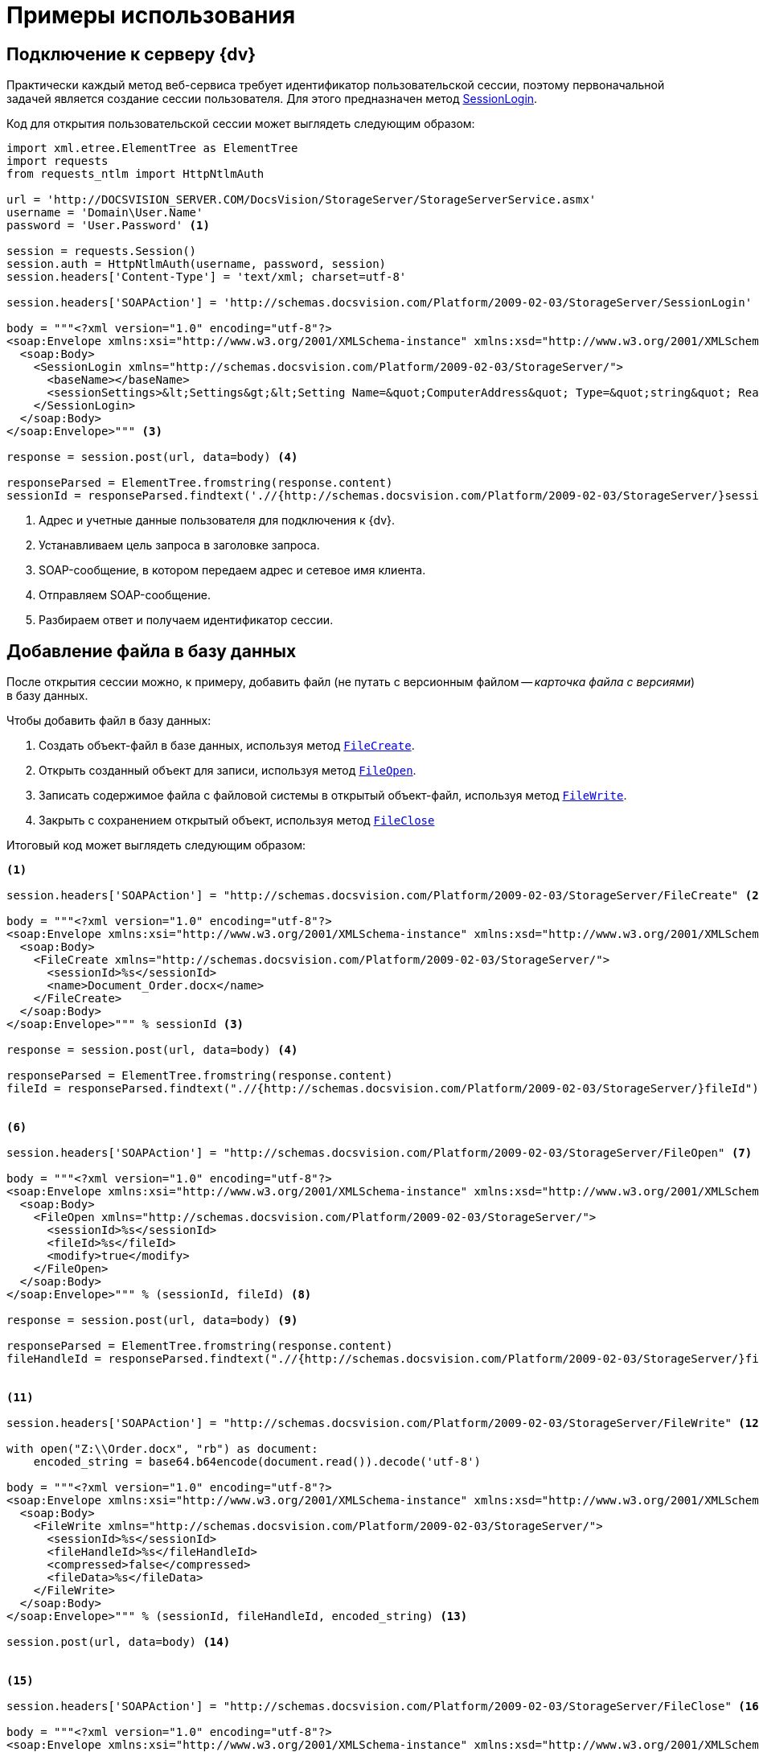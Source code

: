 = Примеры использования

== Подключение к серверу {dv}

Практически каждый метод веб-сервиса требует идентификатор пользовательской сессии, поэтому первоначальной задачей является создание сессии пользователя. Для этого предназначен метод xref:appendix/webservice/server/SessionLogin.adoc[SessionLogin].

.Код для открытия пользовательской сессии может выглядеть следующим образом:
[source,python]
----
import xml.etree.ElementTree as ElementTree
import requests
from requests_ntlm import HttpNtlmAuth

url = 'http://DOCSVISION_SERVER.COM/DocsVision/StorageServer/StorageServerService.asmx'
username = 'Domain\User.Name'
password = 'User.Password' <.>

session = requests.Session()
session.auth = HttpNtlmAuth(username, password, session)
session.headers['Content-Type'] = 'text/xml; charset=utf-8'

session.headers['SOAPAction'] = 'http://schemas.docsvision.com/Platform/2009-02-03/StorageServer/SessionLogin' <.>

body = """<?xml version="1.0" encoding="utf-8"?>
<soap:Envelope xmlns:xsi="http://www.w3.org/2001/XMLSchema-instance" xmlns:xsd="http://www.w3.org/2001/XMLSchema" xmlns:soap="http://schemas.xmlsoap.org/soap/envelope/">
  <soap:Body>
    <SessionLogin xmlns="http://schemas.docsvision.com/Platform/2009-02-03/StorageServer/">
      <baseName></baseName>
      <sessionSettings>&lt;Settings&gt;&lt;Setting Name=&quot;ComputerAddress&quot; Type=&quot;string&quot; ReadOnly=&quot;1&quot;&gt;192.168.0.2&lt;/Setting&gt;&lt;Setting Name=&quot;ComputerName&quot; Type=&quot;string&quot;&gt;connectedComputer&lt;/Setting&gt;&lt;Setting Name=&quot;LocaleID&quot; Type=&quot;int&quot;&gt;1049&lt;/Setting&gt;&lt;/Settings&gt;</sessionSettings>
    </SessionLogin>
  </soap:Body>
</soap:Envelope>""" <.>

response = session.post(url, data=body) <.>

responseParsed = ElementTree.fromstring(response.content)
sessionId = responseParsed.findtext('.//{http://schemas.docsvision.com/Platform/2009-02-03/StorageServer/}sessionId') <.>
----
<.> Адрес и учетные данные пользователя для подключения к {dv}.
<.> Устанавливаем цель запроса в заголовке запроса.
<.> SOAP-сообщение, в котором передаем адрес и сетевое имя клиента.
<.> Отправляем SOAP-сообщение.
<.> Разбираем ответ и получаем идентификатор сессии.

== Добавление файла в базу данных

После открытия сессии можно, к примеру, добавить файл (не путать с версионным файлом -- _карточка файла с версиями_) в базу данных.

.Чтобы добавить файл в базу данных:
. Создать объект-файл в базе данных, используя метод xref:appendix/webservice/files/FileCreate.adoc[`FileCreate`].
. Открыть созданный объект для записи, используя метод xref:appendix/webservice/files/FileOpen.adoc[`FileOpen`].
. Записать содержимое файла с файловой системы в открытый объект-файл, используя метод xref:appendix/webservice/files/FileWrite.adoc[`FileWrite`].
. Закрыть с сохранением открытый объект, используя метод xref:appendix/webservice/files/FileClose.adoc[`FileClose`]

.Итоговый код может выглядеть следующим образом:
[source,python]
----
<.>

session.headers['SOAPAction'] = "http://schemas.docsvision.com/Platform/2009-02-03/StorageServer/FileCreate" <.>

body = """<?xml version="1.0" encoding="utf-8"?>
<soap:Envelope xmlns:xsi="http://www.w3.org/2001/XMLSchema-instance" xmlns:xsd="http://www.w3.org/2001/XMLSchema" xmlns:soap="http://schemas.xmlsoap.org/soap/envelope/">
  <soap:Body>
    <FileCreate xmlns="http://schemas.docsvision.com/Platform/2009-02-03/StorageServer/">
      <sessionId>%s</sessionId>
      <name>Document_Order.docx</name>
    </FileCreate>
  </soap:Body>
</soap:Envelope>""" % sessionId <.>

response = session.post(url, data=body) <.>

responseParsed = ElementTree.fromstring(response.content)
fileId = responseParsed.findtext(".//{http://schemas.docsvision.com/Platform/2009-02-03/StorageServer/}fileId") <.>


<.>

session.headers['SOAPAction'] = "http://schemas.docsvision.com/Platform/2009-02-03/StorageServer/FileOpen" <.>

body = """<?xml version="1.0" encoding="utf-8"?>
<soap:Envelope xmlns:xsi="http://www.w3.org/2001/XMLSchema-instance" xmlns:xsd="http://www.w3.org/2001/XMLSchema" xmlns:soap="http://schemas.xmlsoap.org/soap/envelope/">
  <soap:Body>
    <FileOpen xmlns="http://schemas.docsvision.com/Platform/2009-02-03/StorageServer/">
      <sessionId>%s</sessionId>
      <fileId>%s</fileId>
      <modify>true</modify>
    </FileOpen>
  </soap:Body>
</soap:Envelope>""" % (sessionId, fileId) <.>

response = session.post(url, data=body) <.>

responseParsed = ElementTree.fromstring(response.content)
fileHandleId = responseParsed.findtext(".//{http://schemas.docsvision.com/Platform/2009-02-03/StorageServer/}fileHandleId") <.>


<.>

session.headers['SOAPAction'] = "http://schemas.docsvision.com/Platform/2009-02-03/StorageServer/FileWrite" <.>

with open("Z:\\Order.docx", "rb") as document:
    encoded_string = base64.b64encode(document.read()).decode('utf-8')

body = """<?xml version="1.0" encoding="utf-8"?>
<soap:Envelope xmlns:xsi="http://www.w3.org/2001/XMLSchema-instance" xmlns:xsd="http://www.w3.org/2001/XMLSchema" xmlns:soap="http://schemas.xmlsoap.org/soap/envelope/">
  <soap:Body>
    <FileWrite xmlns="http://schemas.docsvision.com/Platform/2009-02-03/StorageServer/">
      <sessionId>%s</sessionId>
      <fileHandleId>%s</fileHandleId>
      <compressed>false</compressed>
      <fileData>%s</fileData>
    </FileWrite>
  </soap:Body>
</soap:Envelope>""" % (sessionId, fileHandleId, encoded_string) <.>

session.post(url, data=body) <.>


<.>

session.headers['SOAPAction'] = "http://schemas.docsvision.com/Platform/2009-02-03/StorageServer/FileClose" <.>

body = """<?xml version="1.0" encoding="utf-8"?>
<soap:Envelope xmlns:xsi="http://www.w3.org/2001/XMLSchema-instance" xmlns:xsd="http://www.w3.org/2001/XMLSchema" xmlns:soap="http://schemas.xmlsoap.org/soap/envelope/">
  <soap:Body>
    <FileClose xmlns="http://schemas.docsvision.com/Platform/2009-02-03/StorageServer/">
      <sessionId>%s</sessionId>
      <fileHandleId>%s</fileHandleId>
      <commitWrite>true</commitWrite>
    </FileClose>
  </soap:Body>
</soap:Envelope>""" % (sessionId, fileHandleId) <.>

session.post(url, data=body) <.>

print(fileId) <.>
----
<.> Создаем объект-файл.
<.> Изменяем цель запроса в заголовке запроса.
<.> SOAP-сообщение.
<.> Отправляем SOAP-сообщение.
<.> Разбираем ответ и получаем идентификатор объект-файла.
<.> Открываем объект-файл.
<.> Изменяем цель запроса в заголовке запроса.
<.> SOAP-сообщение.
<.> Отправляем SOAP-сообщение.
<.> Разбираем ответ и выводим идентификатор новой карточки.
<.> Запись данных в файл.
<.> Изменяем цель запроса в заголовке запроса.
<.> SOAP-сообщение.
<.> Отправляем SOAP-сообщение.
<.> Сохранение файла.
<.> Изменяем цель запроса в заголовке запроса.
<.> SOAP-сообщение.
<.> Отправляем SOAP-сообщение.
<.> Выводим идентификатор файла.

Приведенный пример может быть значительно упрощен, к примеру, с использованием soap-клиента, который может получить описание методов из WSDL.

== Создание карточки файла с версиями

.Чтобы создать карточки файла с версиями:
. Создать карточку типа "Файл с версиями", используя метод xref:appendix/webservice/cards/CardCreate.adoc[`CardCreate`].
. Создать строки в секциях "Версии" и "Общая информация", используя метод xref:appendix/webservice/rows/RowCreate.adoc[`RowCreate`].
. Добавить, используя метод xref:appendix/webservice/rows/RowSetData.adoc[`RowSetData`], в строку секции "Версии" значения полей (см. xref:DM_StandartCards.adoc[Описание полей стандартной карточки]): `FileId` (используем идентификатор файла, полученный в предыдущем примере), `Version` и `VersionNumber`.
. Добавить, используя метод `RowSetData`, в строку секции "Общая информация" значения полей: `CheckinDate`, `CurrentID` (указывается идентификатор строки версии, созданной ранее), `CurrentVersion`, `Name` и `NextVersion`.
. Изменить описание карточки, используя xref:appendix/webservice/cards/CardSetInfo.adoc[`CardSetInfo`].

.Итоговый код может выглядеть следующим образом:
[source,python]
----
<.>

session.headers['SOAPAction'] = "http://schemas.docsvision.com/Platform/2009-02-03/StorageServer/CardCreate" <.>

body = """<?xml version="1.0" encoding="utf-8"?>
<soap:Envelope xmlns:xsi="http://www.w3.org/2001/XMLSchema-instance" xmlns:xsd="http://www.w3.org/2001/XMLSchema" xmlns:soap="http://schemas.xmlsoap.org/soap/envelope/">
  <soap:Body>
    <CardCreate xmlns="http://schemas.docsvision.com/Platform/2009-02-03/StorageServer/">
      <sessionId>%s</sessionId>
      <cardId>6E39AD2B-E930-4D20-AAFA-C2ECF812C2B3</cardId>
      <newInstanceId>00000000-0000-0000-0000-000000000000</newInstanceId>
    </CardCreate>
  </soap:Body>
</soap:Envelope>""" % sessionId <.>

response = session.post(url, data=body) <.>

responseParsed = ElementTree.fromstring(response.content)
newInstanceId = responseParsed.findtext(".//{http://schemas.docsvision.com/Platform/2009-02-03/StorageServer/}newInstanceId") <.>


<.>

versions_row_id = create_row(newInstanceId, 'F831372E-8A76-4ABC-AF15-D86DC5FFBE12')
update_row('F831372E-8A76-4ABC-AF15-D86DC5FFBE12', versions_row_id, '&lt;RowData&gt;&lt;row FileID=&quot;%s&quot; Version=&quot;1&quot; VersionNumber=&quot;2&quot;/&gt;&lt;/RowData&gt;' % fileId) <.>

maininfo_row_id = create_row(newInstanceId, '2FDE03C2-FF87-4E42-A8C2-7CED181977FB')
update_row('2FDE03C2-FF87-4E42-A8C2-7CED181977FB', maininfo_row_id,
           '&lt;RowData&gt;&lt;row CheckinDate=&quot;%s&quot; CurrentID=&quot;%s&quot; CurrentVersion=&quot;1.1&quot; Name=&quot;Document_Order versionedFileCard&quot; NextVersion=&quot;2&quot; /&gt;&lt;/RowData&gt;' %(datetime.datetime.now().isoformat(), versions_row_id) )


<.>

session.headers['SOAPAction'] = "http://schemas.docsvision.com/Platform/2009-02-03/StorageServer/CardSetInfo" <.>

body = """<?xml version="1.0" encoding="utf-8"?>
<soap:Envelope xmlns:xsi="http://www.w3.org/2001/XMLSchema-instance" xmlns:xsd="http://www.w3.org/2001/XMLSchema" xmlns:soap="http://schemas.xmlsoap.org/soap/envelope/">
  <soap:Body>
    <CardSetInfo xmlns="http://schemas.docsvision.com/Platform/2009-02-03/StorageServer/">
      <sessionId>%s</sessionId>
      <instanceID>%s</instanceID>
      <description>Document_Order versionedFileCard</description>
      <template>false</template>
      <topic></topic>
    </CardSetInfo>
  </soap:Body>
</soap:Envelope>""" % (sessionId, newInstanceId) <.>

response = session.post(url, data=body) <.>

print(newInstanceId) <.>
----
<.> Создаём карточки типа "Файл" с версиями.
<.> Изменяем цель запроса в заголовке запроса.
<.> SOAP-сообщение.
<.> Отправляем SOAP-сообщение.
<.> Разбираем ответ для получения идентификатора созданной карточки.
<.> Создаем строки для секций "Общая информация" и "Версии", а также заполняем их поля.
<.> Для простоты используем дополнительные методы `create_row` (создание строки) и `update_row` (запись данных в строку).
+
Реализация методов create_row и update_row приведена далее.
+
<.> Добавляем описание.
<.> Изменяем цель запроса в заголовке запроса.
<.> SOAP-сообщение.
<.> Отправляем SOAP-сообщение.
<.> Выводим идентификатор созданной карточки.

Идентификатор полученной карточки версионного файла можно, к примеру, записать в секцию "Файлы" карточки типа "Документ", что соответствует прикрепление файла к документу.

Дополнительные методы, использованные выше, реализованы следующим образом:

[source,python]
----
def create_row(card_id, section_id):
    session.headers['SOAPAction'] =  "http://schemas.docsvision.com/Platform/2009-02-03/StorageServer/RowCreate" <.>

body =  """<?xml version="1.0" encoding="utf-8"?>
     <soap:Envelope xmlns:xsi="http://www.w3.org/2001/XMLSchema-instance" xmlns:xsd="http://www.w3.org/2001/XMLSchema" xmlns:soap="http://schemas.xmlsoap.org/soap/envelope/">
     <soap:Body>
     <RowCreate xmlns="http://schemas.docsvision.com/Platform/2009-02-03/StorageServer/">
     <sessionId>%s</sessionId>
     <sectionId>%s</sectionId>
     <rowId>00000000-0000-0000-0000-000000000000</rowId>
     <instanceID>%s</instanceID>
     <parentRowId>00000000-0000-0000-0000-000000000000</parentRowId>
     <parentTreeRowId>00000000-0000-0000-0000-000000000000</parentTreeRowId>
     </RowCreate>
     </soap:Body>
     </soap:Envelope>""" % (sessionId, section_id, card_id) <.>

response = session.post(url,  data=body) <.>

responseParsed = ElementTree.fromstring(response.content)
    newRowId = responseParsed.findtext(".//{http://schemas.docsvision.com/Platform/2009-02-03/StorageServer/}newRowId")
return newRowId <.>

<.>

def update_row(sectionId, rowId, rowData):
session.headers[ 'SOAPAction'] =  "http://schemas.docsvision.com/Platform/2009-02-03/StorageServer/RowSetData" <.>

body =  """<?xml version="1.0" encoding="utf-8"?>
     <soap:Envelope xmlns:xsi="http://www.w3.org/2001/XMLSchema-instance" xmlns:xsd="http://www.w3.org/2001/XMLSchema" xmlns:soap="http://schemas.xmlsoap.org/soap/envelope/">
     <soap:Body>
     <RowSetData xmlns="http://schemas.docsvision.com/Platform/2009-02-03/StorageServer/">
     <sessionId>%s</sessionId>
     <sectionId>%s</sectionId>
     <rowId>%s</rowId>
     <rowData>%s</rowData>
     </RowSetData>
     </soap:Body>
     </soap:Envelope>""" % (sessionId, sectionId, rowId, rowData) <.>

session.post(url,  data=body) <.>
----
<.> Добавление пустой строки в секцию `section_id` карточки `card_id`
<.> SOAP-сообщение.
<.> Отправляем SOAP-сообщение.
<.> Разбираем ответ и выводим идентификатор новой строки.
<.> Запись данных `rowData` в строку `rowId` секции `sectionId`.
<.> Изменяем цель запроса в заголовке запроса.
<.> SOAP-сообщение.
<.> Отправляем SOAP-сообщение.
